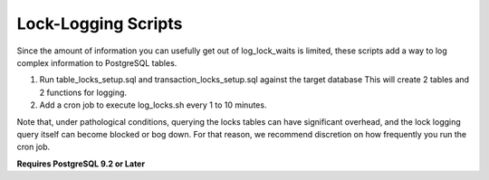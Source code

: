 Lock-Logging Scripts
====================

Since the amount of information you can usefully get out of log_lock_waits is limited, these 
scripts add a way to log complex information to PostgreSQL tables.

1. Run table_locks_setup.sql and transaction_locks_setup.sql against the target database
   This will create 2 tables and 2 functions for logging.

2. Add a cron job to execute log_locks.sh every 1 to 10 minutes.  

Note that, under pathological conditions, querying the locks tables can have significant overhead,
and the lock logging query itself can become blocked or bog down.  For that reason, we recommend
discretion on how frequently you run the cron job.

**Requires PostgreSQL 9.2 or Later**